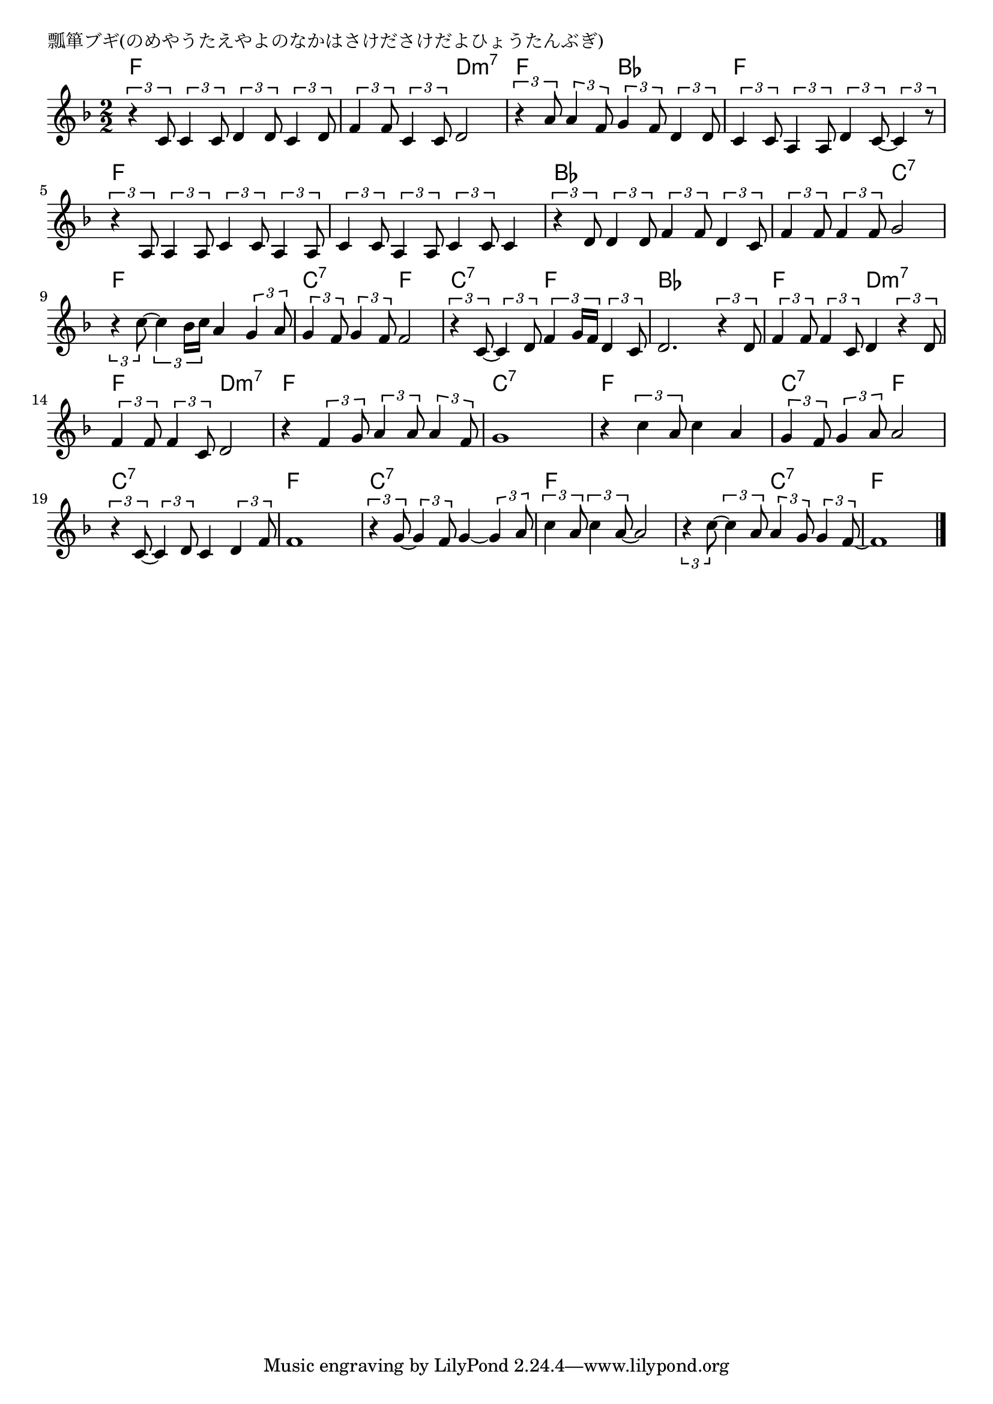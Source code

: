 \version "2.18.2"

% 瓢箪ブギ(のめやうたえやよのなかはさけださけだよひょうたんぶぎ)

\header {
piece = "瓢箪ブギ(のめやうたえやよのなかはさけださけだよひょうたんぶぎ)"
}

melody =
\relative c' {
\key f \major
\time 2/2
\set Score.tempoHideNote = ##t
\tempo 4=110
\numericTimeSignature
%
\tuplet3/2{r4 c8} \tuplet3/2{c4 c8} \tuplet3/2{d4 d8} \tuplet3/2{c4 d8} |
\tuplet3/2{f4 f8} \tuplet3/2{c4 c8} d2 |
\tuplet3/2{r4 a'8} \tuplet3/2{a4 f8} \tuplet3/2{g4 f8} \tuplet3/2{d4 d8} |

\tuplet3/2{c4 c8} \tuplet3/2{a4 a8} \tuplet3/2{d4 c8~} \tuplet3/2{c4 r8} |
\tuplet3/2{r4 a8} \tuplet3/2{a4 a8} \tuplet3/2{c4 c8} \tuplet3/2{a4 a8} |
\tuplet3/2{c4 c8} \tuplet3/2{a4 a8} \tuplet3/2{c4 c8} c4 |

\tuplet3/2{r4 d8} \tuplet3/2{d4 d8} \tuplet3/2{f4 f8} \tuplet3/2{d4 c8} |
\tuplet3/2{f4 f8} \tuplet3/2{f4 f8} g2 |
\tuplet3/2{r4 c8~} \tuplet3/2{c4 bes16 c} a4 \tuplet3/2{g4 a8} | % 9

\tuplet3/2{g4 f8} \tuplet3/2{g4 f8} f2 |
\tuplet3/2{r4 c8~} \tuplet3/2{c4 d8} \tuplet3/2{f4 g16 f} \tuplet3/2{d4 c8} |
d2. \tuplet3/2{r4 d8} |

\tuplet3/2{f4 f8} \tuplet3/2{f4 c8} d4 \tuplet3/2{r4 d8} | % 13
\tuplet3/2{f4 f8} \tuplet3/2{f4 c8} d2 | 
r4 \tuplet3/2{f4 g8} \tuplet3/2{a4 a8} \tuplet3/2{a4 f8} |
g1 |

r4 \tuplet3/2{c4 a8} c4 a|
\tuplet3/2{g4 f8} \tuplet3/2{g4 a8} a2 |
\tuplet3/2{r4 c,8~} \tuplet3/2{c4 d8} c4 \tuplet3/2{d4 f8} |
f1 |

\tuplet3/2{r4 g8~} \tuplet3/2{g4 f8} g4~ \tuplet3/2{g4 a8} |
\tuplet3/2{c4 a8} \tuplet3/2{c4 a8~} a2 |
\tuplet3/2{r4 c8~} \tuplet3/2{c4 a8} \tuplet3/2{a4 g8} \tuplet3/2{g4 f8~} |
f1 |

\bar "|."
}
\score {
<<
\chords {
\set noChordSymbol = ""
\set chordChanges=##t
%%
f2 f f d:m7 f bes
f f f f f f
bes bes bes c:7 f f
c:7 f c:7 f bes bes
f d:m7 f d:m7 f f c:7 c:7
f f c:7 f c:7 c:7 f f
c:7 c:7 f f f c:7 f f

}
\new Staff {\melody}
>>
\layout {
line-width = #190
indent = 0\mm
}
\midi {}
}